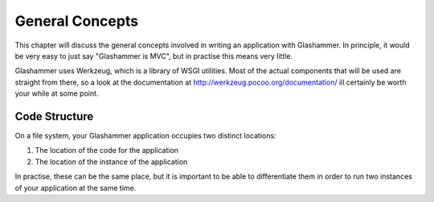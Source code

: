 
General Concepts
================

This chapter will discuss the general concepts involved in writing an
application with Glashammer. In principle, it would be very easy to just say
"Glashammer is MVC", but in practise this means very little.

Glashammer uses Werkzeug, which is a library of WSGI utilities. Most of the
actual components that will be used are straight from there, so a look at the
documentation at http://werkzeug.pocoo.org/documentation/ ill certainly be worth
your while at some point.



Code Structure
--------------

On a file system, your Glashammer application occupies two distinct locations:

1. The location of the code for the application
2. The location of the instance of the application

In practise, these can be the same place, but it is important to be able to
differentiate them in order to run two instances of your application at the same
time.



